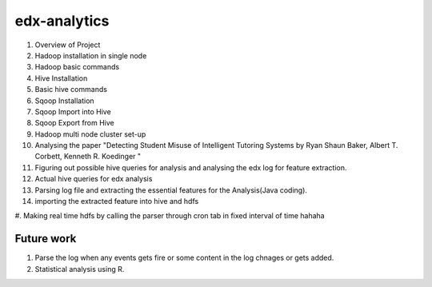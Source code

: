 =============
edx-analytics
=============
#. Overview of Project
#. Hadoop installation in single node
#. Hadoop basic commands
#. Hive Installation
#. Basic hive commands
#. Sqoop Installation
#. Sqoop Import into Hive
#. Sqoop Export from Hive
#. Hadoop multi node cluster set-up
#. Analysing the paper "Detecting Student Misuse of Intelligent Tutoring Systems by Ryan Shaun Baker, Albert T. Corbett, Kenneth R. Koedinger "
#. Figuring out possible hive queries for analysis and analysing the edx log for feature extraction.
#. Actual hive queries for edx analysis
#. Parsing log file and extracting the essential features for the Analysis(Java coding).
#. importing the extracted feature into hive and hdfs
#. Making real time hdfs by calling the parser through cron tab in fixed interval of time 
hahaha

Future work
=============
#. Parse the log when any events gets fire or some content in the log chnages or gets added.
#. Statistical analysis using R.
